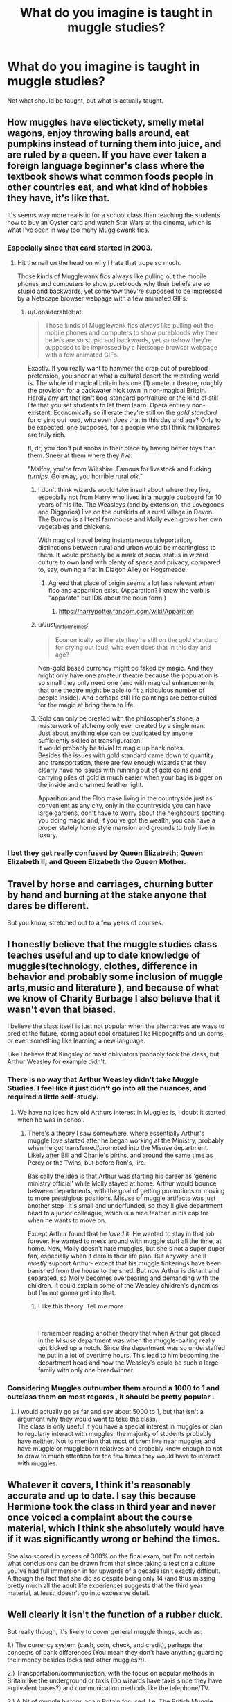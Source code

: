 #+TITLE: What do you imagine is taught in muggle studies?

* What do you imagine is taught in muggle studies?
:PROPERTIES:
:Author: richardwhereat
:Score: 37
:DateUnix: 1552982712.0
:DateShort: 2019-Mar-19
:FlairText: Discussion
:END:
Not what should be taught, but what is actually taught.


** How muggles have electickety, smelly metal wagons, enjoy throwing balls around, eat pumpkins instead of turning them into juice, and are ruled by a queen. If you have ever taken a foreign language beginner's class where the textbook shows what common foods people in other countries eat, and what kind of hobbies they have, it's like that.

It's seems way more realistic for a school class than teaching the students how to buy an Oyster card and watch Star Wars at the cinema, which is what I've seen in way too many Mugglewank fics.
:PROPERTIES:
:Author: 4ecks
:Score: 76
:DateUnix: 1552984019.0
:DateShort: 2019-Mar-19
:END:

*** Especially since that card started in 2003.
:PROPERTIES:
:Author: richardwhereat
:Score: 32
:DateUnix: 1552984122.0
:DateShort: 2019-Mar-19
:END:

**** Hit the nail on the head on why I hate that trope so much.

Those kinds of Mugglewank fics always like pulling out the mobile phones and computers to show purebloods why their beliefs are so stupid and backwards, yet somehow they're supposed to be impressed by a Netscape browser webpage with a few animated GIFs.
:PROPERTIES:
:Author: 4ecks
:Score: 43
:DateUnix: 1552984423.0
:DateShort: 2019-Mar-19
:END:

***** u/ConsiderableHat:
#+begin_quote
  Those kinds of Mugglewank fics always like pulling out the mobile phones and computers to show purebloods why their beliefs are so stupid and backwards, yet somehow they're supposed to be impressed by a Netscape browser webpage with a few animated GIFs.
#+end_quote

Exactly. If you really want to hammer the crap out of pureblood pretension, you sneer at what a cultural desert the wizarding world is. The whole of magical britain has one (1) amateur theatre, roughly the provision for a backwater hick town in non-magical Britain. Hardly any art that isn't bog-standard portraiture or the kind of still-life that you set students to let them learn. Opera entirely non-existent. Economically so illierate they're still on the /gold standard/ for crying out loud, who even /does/ that in this day and age? Only to be expected, one supposes, for a people who still think millionaires are truly rich.

tl, dr; you don't put snobs in their place by having better toys than them. Sneer at them where they /live/.

"Malfoy, you're from Wiltshire. Famous for livestock and fucking /turnips/. Go away, you horrible rural /oik/."
:PROPERTIES:
:Author: ConsiderableHat
:Score: 45
:DateUnix: 1552986063.0
:DateShort: 2019-Mar-19
:END:

****** I don't think wizards would take insult about where they live, especially not from Harry who lived in a muggle cupboard for 10 years of his life. The Weasleys (and by extension, the Lovegoods and Diggories) live on the outskirts of a rural village in Devon. The Burrow is a literal farmhouse and Molly even grows her own vegetables and chickens.

With magical travel being instantaneous teleportation, distinctions between rural and urban would be meaningless to them. It would probably be a mark of social status in wizard culture to own land with plenty of space and privacy, compared to, say, owning a flat in Diagon Alley or Hogsmeade.
:PROPERTIES:
:Author: 4ecks
:Score: 31
:DateUnix: 1552987041.0
:DateShort: 2019-Mar-19
:END:

******* Agreed that place of origin seems a lot less relevant when floo and apparition exist. (Apparation? I know the verb is "apparate" but IDK about the noun form.)
:PROPERTIES:
:Author: ParanoidDrone
:Score: 5
:DateUnix: 1553009623.0
:DateShort: 2019-Mar-19
:END:

******** [[https://harrypotter.fandom.com/wiki/Apparition]]
:PROPERTIES:
:Author: ForwardDiscussion
:Score: 2
:DateUnix: 1553013993.0
:DateShort: 2019-Mar-19
:END:


****** u/Just_in_it_for_memes:
#+begin_quote
  Economically so illierate they're still on the gold standard for crying out loud, who even does that in this day and age?
#+end_quote

Non-gold based currency might be faked by magic. And they might only have one amateur theatre because the population is so small they only need one (and with magical enhancements, that one theatre might be able to fit a ridiculous number of people inside). And perhaps still life paintings are better suited for the magic at bring them to life.
:PROPERTIES:
:Author: Just_in_it_for_memes
:Score: 14
:DateUnix: 1552991849.0
:DateShort: 2019-Mar-19
:END:


****** Gold can only be created with the philosopher's stone, a masterwork of alchemy only ever created by a single man.\\
Just about anything else can be duplicated by anyone sufficiently skilled at transfiguration.\\
It would probably be trivial to magic up bank notes.\\
Besides the issues with gold standard came down to quantity and transportation, there are few enough wizards that they clearly have no issues with running out of gold coins and carrying piles of gold is much easier when your bag is bigger on the inside and charmed feather light.

Apparition and the Floo make living in the countryside just as convenient as any city, only in the countryside you can have large gardens, don't have to worry about the neighbours spotting you doing magic and, if you've got the wealth, you can have a proper stately home style mansion and grounds to truly live in luxury.
:PROPERTIES:
:Author: Electric999999
:Score: 3
:DateUnix: 1553046118.0
:DateShort: 2019-Mar-20
:END:


*** I bet they get really confused by Queen Elizabeth; Queen Elizabeth II; and Queen Elizabeth the Queen Mother.
:PROPERTIES:
:Author: jeffala
:Score: 16
:DateUnix: 1552986982.0
:DateShort: 2019-Mar-19
:END:


** Travel by horse and carriages, churning butter by hand and burning at the stake anyone that dares be different.

But you know, stretched out to a few years of courses.
:PROPERTIES:
:Score: 39
:DateUnix: 1552982814.0
:DateShort: 2019-Mar-19
:END:


** I honestly believe that the muggle studies class teaches useful and up to date knowledge of muggles(technology, clothes, difference in behavior and probably some inclusion of muggle arts,music and literature ), and because of what we know of Charity Burbage I also believe that it wasn't even that biased.

I believe the class itself is just not popular when the alternatives are ways to predict the future, caring about cool creatures like Hippogriffs and unicorns, or even something like learning a new language.

Like I believe that Kingsley or most obliviators probably took the class, but Arthur Weasley for example didn't.
:PROPERTIES:
:Author: aAlouda
:Score: 30
:DateUnix: 1552984198.0
:DateShort: 2019-Mar-19
:END:

*** There is no way that Arthur Weasley didn't take Muggle Studies. I feel like it just didn't go into all the nuances, and required a little self-study.
:PROPERTIES:
:Author: UbiquitousPanacea
:Score: 6
:DateUnix: 1553017664.0
:DateShort: 2019-Mar-19
:END:

**** We have no idea how old Arthurs interest in Muggles is, I doubt it started when he was in school.
:PROPERTIES:
:Author: aAlouda
:Score: 2
:DateUnix: 1553017781.0
:DateShort: 2019-Mar-19
:END:

***** There's a theory I saw somewhere, where essentially Arthur's muggle love started after he began working at the Ministry, probably when he got transferred/promoted into the Misuse department. Likely after Bill and Charlie's births, and around the same time as Percy or the Twins, but before Ron's, iirc.

Basically the idea is that Arthur was starting his career as 'generic ministry official' while Molly stayed at home. Arthur would bounce between departments, with the goal of getting promotions or moving to more prestigious positions. Misuse of muggle artifacts was just another step- it's small and underfunded, so they'll give department head to a junior colleague, which is a nice feather in his cap for when he wants to move on.

Except Arthur found that he /loved/ it. He wanted to stay in that job forever. He wanted to mess around with muggle stuff all the time, at home. Now, Molly doesn't hate muggles, but she's not a super duper fan, especially when it derails their life plan. But anyway, she'll /mostly/ support Arthur- except that his muggle tinkerings have been banished from the house to the shed. But now Arthur is distant and separated, so Molly becomes overbearing and demanding with the children. It could explain some of the Weasley children's dynamics but I'm not gonna get into that.
:PROPERTIES:
:Author: awfulrunner43434
:Score: 14
:DateUnix: 1553019593.0
:DateShort: 2019-Mar-19
:END:

****** I like this theory. Tell me more.

​

I remember reading another theory that when Arthur got placed in the Misuse department was when the muggle-baiting really got kicked up a notch. Since the department was so understaffed he put in a lot of overtime hours. This lead to him becoming the department head and how the Weasley's could be such a large family with only one breadwinner.
:PROPERTIES:
:Author: minty_teacup
:Score: 5
:DateUnix: 1553025564.0
:DateShort: 2019-Mar-19
:END:


*** Considering Muggles outnumber them around a 1000 to 1 and outclass them on most regards , it should be pretty popular .
:PROPERTIES:
:Author: RagnarTheReds-head
:Score: 2
:DateUnix: 1553264434.0
:DateShort: 2019-Mar-22
:END:

**** I would actually go as far and say about 5000 to 1, but that isn't a argument why they would want to take the class.\\
The class is only useful if you have a special interest in muggles or plan to regularly interact with muggles, the majority of students probably have neither. Not to mention that most of them live near muggles and have muggle or muggleborn relatives and probably know enough to not to draw to much attention for the few times they would have to interact with muggles.
:PROPERTIES:
:Author: aAlouda
:Score: 1
:DateUnix: 1553264993.0
:DateShort: 2019-Mar-22
:END:


** Whatever it covers, I think it's reasonably accurate and up to date. I say this because Hermione took the class in third year and never once voiced a complaint about the course material, which I think she absolutely would have if it was significantly wrong or behind the times.

She also scored in excess of 300% on the final exam, but I'm not certain what conclusions can be drawn from that since taking a test on a culture you've had full immersion in for upwards of a decade isn't exactly difficult. Although the fact that she did so despite being only 14 (and thus missing pretty much all the adult life experience) suggests that the third year material, at least, doesn't go into excessive detail.
:PROPERTIES:
:Author: ParanoidDrone
:Score: 10
:DateUnix: 1553010346.0
:DateShort: 2019-Mar-19
:END:


** Well clearly it isn't the function of a rubber duck.

But really though, it's likely to cover general muggle things, such as:

1.) The currency system (cash, coin, check, and credit), perhaps the concepts of bank differences (You mean they don't have anything guarding their money besides locks and other muggles?!).

2.) Transportation/communication, with the focus on popular methods in Britain like the underground or taxis (Do wizards have taxis since they have equivalent buses?) and communication methods like the telephone/TV.

3.) A bit of muggle history, again Britain focused. I.e. The British Muggle Empire (Was there a magical equivalent?), WW2, the monarchy, etc.

4.) Entertainment! At least muggle plays, records, books. (What if a muggle born or half-blood painter, knowing the restrictions of using electric items in high-magic areas, recreated famous muggle movie scenes via paintings?!)

5.) Muggle foods, like burgers, fries, curry, tacos. Not quite sure what 80s British fast food was like, but something like that that most wizards without muggle contact wouldn't have tried before.

I got a bit carried away, but I think the main thing a Muggle Studies professor would want to stress is that they're all people deserving of respect and that it's a cultural difference just like any other part of the world would be. Perhaps a mention of Amish or Mennonites as an example of different cultures within the muggle world itself.

Either way, this was a fun creative exercise for me, and I'd be interested to read others' thoughts.

(And please excuse any odd typo as I'm using mobile right now. I've had to correct Google keyboard's autocorrect a few times.)
:PROPERTIES:
:Author: SouthernVices
:Score: 8
:DateUnix: 1552985629.0
:DateShort: 2019-Mar-19
:END:


** I doubt it's pro wizard propaganda. We know that Charity Burbage was murdered for her positive views on muggles and I'm reasonably sure one of the homework essays students write is on electricity. So I imagine it is similar to culture studies.
:PROPERTIES:
:Author: blackhole_124
:Score: 12
:DateUnix: 1552991828.0
:DateShort: 2019-Mar-19
:END:


** General knowledge and practical skills for blending in. What to wear, what to say to profoundly Muggle questions, etc.

IIRC some fics suggest it's a mixture of mathematics and other Muggle academic subjects. Doubt that, wizards just wouldn't care about their quaint and obviously wrong views.
:PROPERTIES:
:Author: rek-lama
:Score: 5
:DateUnix: 1552985666.0
:DateShort: 2019-Mar-19
:END:


** The purpose of a rubber duck is something that has befuddled Muggle studies scholars for some time. It's appeared as a question on the muggle studies NEWT several times in the past decade so I'd imagine it would come up in 6th or 7th year.
:PROPERTIES:
:Author: ElChickenGrande
:Score: 3
:DateUnix: 1553000249.0
:DateShort: 2019-Mar-19
:END:


** What the function of a rubberduck is.
:PROPERTIES:
:Author: DorisDigital
:Score: 7
:DateUnix: 1552984561.0
:DateShort: 2019-Mar-19
:END:

*** apparently not. Arthur doesn't seem to know.
:PROPERTIES:
:Author: RoadKill_03
:Score: 6
:DateUnix: 1552992621.0
:DateShort: 2019-Mar-19
:END:

**** he was sick that day
:PROPERTIES:
:Author: CommanderL3
:Score: 6
:DateUnix: 1552994200.0
:DateShort: 2019-Mar-19
:END:

***** ah, makes sense
:PROPERTIES:
:Author: RoadKill_03
:Score: 2
:DateUnix: 1552997294.0
:DateShort: 2019-Mar-19
:END:


** Very poor grammar, badly explaining things from the mid 1800s to the early 1900s; with the latest thing mentioned being from the 1930s.
:PROPERTIES:
:Author: ShiftSandShot
:Score: 5
:DateUnix: 1552989878.0
:DateShort: 2019-Mar-19
:END:


** I think sixth and seventh years would be geared towards training students to be able to insert themselves seamlessly into any sort of muggle social situation, and the purpose of such training would be if the student was intending to go for something like the Muggle Liaison Office or some other muggle-related Ministry position as a career choice. Years 3, 4, and 5 would be geared more towards dispelling bigoted myths about muggles. Simply having such a comprehensive class wouldn't be enough to dispel bigotry among purebloods, because pureblood parents could object to their children taking the class.
:PROPERTIES:
:Author: shuffling-through
:Score: 2
:DateUnix: 1553025327.0
:DateShort: 2019-Mar-19
:END:


** A bit off topic, but as important as the Statue of Secrecy is, the average wizard seems to know jack about blending in and navigating in the wizarding world. Seems kind of counter intuitive to me.
:PROPERTIES:
:Author: RoadKill_03
:Score: 2
:DateUnix: 1552992782.0
:DateShort: 2019-Mar-19
:END:

*** I just want to know what happened to wizarding fashion sense between the 1920s and 1990s.
:PROPERTIES:
:Author: TheBlueSully
:Score: 5
:DateUnix: 1553001519.0
:DateShort: 2019-Mar-19
:END:

**** Wizards realised that when they needed to relieve themselves where they stood, robes were more convenient for it than muggle-style modern suits. The breeze between the knees, don't ya know.
:PROPERTIES:
:Author: 4ecks
:Score: 4
:DateUnix: 1553001877.0
:DateShort: 2019-Mar-19
:END:


*** I picture most wizards are never in muggle area's

they aperate from wizarding area to wizarding area
:PROPERTIES:
:Author: CommanderL3
:Score: 4
:DateUnix: 1552994268.0
:DateShort: 2019-Mar-19
:END:

**** what about a muggleborn's magical children visiting their muggle relatives? or a wizard trying to woo a muggle woman? I could think of situations where you king of have to pass as a muggle. I imagine aurors do a lot of undercover work on the streets, too, that has to do with muggle baiting.
:PROPERTIES:
:Author: RoadKill_03
:Score: 2
:DateUnix: 1552997274.0
:DateShort: 2019-Mar-19
:END:

***** I said most wizards

there will be cases of people knowing

but the average wizard would rarely have a reason to go into the muggle world

people who do go into the muggleworld often would know more about how to blend in

but for the average wizard wouldnt go to the muggle world often or at all
:PROPERTIES:
:Author: CommanderL3
:Score: 2
:DateUnix: 1552999458.0
:DateShort: 2019-Mar-19
:END:


** As it is in canon: The World Around 1850.

As it should be: The World of their time. Culture, technology, politics, basically what is taught to children at a regular school about the world they live in.
:PROPERTIES:
:Author: Hellstrike
:Score: 2
:DateUnix: 1552991300.0
:DateShort: 2019-Mar-19
:END:

*** u/AutumnSouls:
#+begin_quote
  As it is in canon: The World Around 1850.
#+end_quote

Well, that's just not true. The class had an essay on why muggles needed electricity, and as electricity only became widespread in the early 1900s and that even then it wasn't a particular necessity like it was later, that hints they learn about relatively recent things. We really don't know enough about it to say it doesn't teach current muggle culture, technology, politics, etc.
:PROPERTIES:
:Author: AutumnSouls
:Score: 4
:DateUnix: 1553022049.0
:DateShort: 2019-Mar-19
:END:


** Football started in 1992
:PROPERTIES:
:Author: Arsenal_49_Spurs_0
:Score: 1
:DateUnix: 1552989683.0
:DateShort: 2019-Mar-19
:END:


** Actually Taught... WWII levels of weaponry and tech, excluding the A-Bomb, or downplaying its significance.
:PROPERTIES:
:Author: JustRuss79
:Score: 1
:DateUnix: 1553007588.0
:DateShort: 2019-Mar-19
:END:


** A bizarre combination of mediaeval lore and modern lekricity and other strange thingamawahts.\\
So bascially muggles live like Robin Hood Men In Tights.
:PROPERTIES:
:Author: allhailchickenfish
:Score: 0
:DateUnix: 1553028234.0
:DateShort: 2019-Mar-20
:END:

